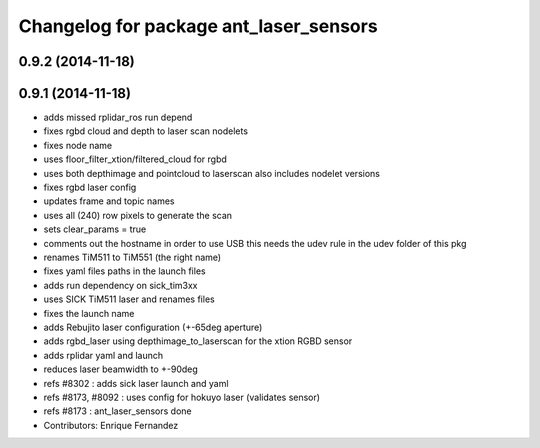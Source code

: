 ^^^^^^^^^^^^^^^^^^^^^^^^^^^^^^^^^^^^^^^
Changelog for package ant_laser_sensors
^^^^^^^^^^^^^^^^^^^^^^^^^^^^^^^^^^^^^^^

0.9.2 (2014-11-18)
------------------

0.9.1 (2014-11-18)
------------------
* adds missed rplidar_ros run depend
* fixes rgbd cloud and depth to laser scan nodelets
* fixes node name
* uses floor_filter_xtion/filtered_cloud for rgbd
* uses both depthimage and pointcloud to laserscan
  also includes nodelet versions
* fixes rgbd laser config
* updates frame and topic names
* uses all (240) row pixels to generate the scan
* sets clear_params = true
* comments out the hostname in order to use USB
  this needs the udev rule in the udev folder of this pkg
* renames TiM511 to TiM551 (the right name)
* fixes yaml files paths in the launch files
* adds run dependency on sick_tim3xx
* uses SICK TiM511 laser and renames files
* fixes the launch name
* adds Rebujito laser configuration (+-65deg aperture)
* adds rgbd_laser using depthimage_to_laserscan for the xtion RGBD sensor
* adds rplidar yaml and launch
* reduces laser beamwidth to +-90deg
* refs #8302 : adds sick laser launch and yaml
* refs #8173, #8092 : uses config for hokuyo laser (validates sensor)
* refs #8173 : ant_laser_sensors done
* Contributors: Enrique Fernandez
